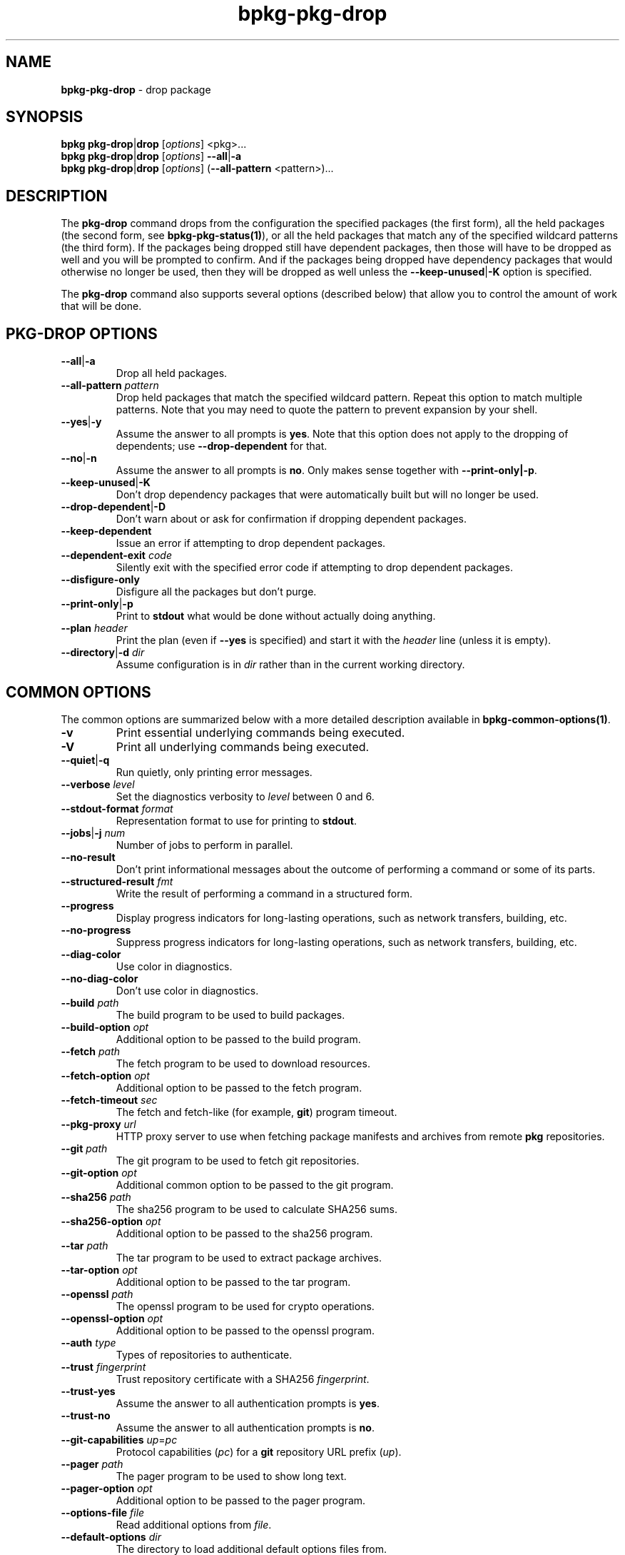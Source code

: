 .\" Process this file with
.\" groff -man -Tascii bpkg-pkg-drop.1
.\"
.TH bpkg-pkg-drop 1 "June 2024" "bpkg 0.17.0"
.SH NAME
\fBbpkg-pkg-drop\fR \- drop package
.SH "SYNOPSIS"
.PP
\fBbpkg pkg-drop\fR|\fBdrop\fR [\fIoptions\fR] <pkg>\.\.\.
.br
\fBbpkg pkg-drop\fR|\fBdrop\fR [\fIoptions\fR] \fB--all\fR|\fB-a\fR
.br
\fBbpkg pkg-drop\fR|\fBdrop\fR [\fIoptions\fR] (\fB--all-pattern\fR
\&<pattern>)\.\.\.\fR
.SH "DESCRIPTION"
.PP
The \fBpkg-drop\fR command drops from the configuration the specified packages
(the first form), all the held packages (the second form, see
\fBbpkg-pkg-status(1)\fP), or all the held packages that match any of the
specified wildcard patterns (the third form)\. If the packages being dropped
still have dependent packages, then those will have to be dropped as well and
you will be prompted to confirm\. And if the packages being dropped have
dependency packages that would otherwise no longer be used, then they will be
dropped as well unless the \fB--keep-unused\fR|\fB-K\fR\fR option is
specified\.
.PP
The \fBpkg-drop\fR command also supports several options (described below)
that allow you to control the amount of work that will be done\.
.SH "PKG-DROP OPTIONS"
.IP "\fB--all\fR|\fB-a\fR"
Drop all held packages\.
.IP "\fB--all-pattern\fR \fIpattern\fR"
Drop held packages that match the specified wildcard pattern\. Repeat this
option to match multiple patterns\. Note that you may need to quote the
pattern to prevent expansion by your shell\.
.IP "\fB--yes\fR|\fB-y\fR"
Assume the answer to all prompts is \fByes\fR\. Note that this option does not
apply to the dropping of dependents; use \fB--drop-dependent\fR for that\.
.IP "\fB--no\fR|\fB-n\fR"
Assume the answer to all prompts is \fBno\fR\. Only makes sense together with
\fB--print-only|-p\fR\.
.IP "\fB--keep-unused\fR|\fB-K\fR"
Don't drop dependency packages that were automatically built but will no
longer be used\.
.IP "\fB--drop-dependent\fR|\fB-D\fR"
Don't warn about or ask for confirmation if dropping dependent packages\.
.IP "\fB--keep-dependent\fR"
Issue an error if attempting to drop dependent packages\.
.IP "\fB--dependent-exit\fR \fIcode\fR"
Silently exit with the specified error code if attempting to drop dependent
packages\.
.IP "\fB--disfigure-only\fR"
Disfigure all the packages but don't purge\.
.IP "\fB--print-only\fR|\fB-p\fR"
Print to \fBstdout\fR what would be done without actually doing anything\.
.IP "\fB--plan\fR \fIheader\fR"
Print the plan (even if \fB--yes\fR is specified) and start it with the
\fIheader\fR line (unless it is empty)\.
.IP "\fB--directory\fR|\fB-d\fR \fIdir\fR"
Assume configuration is in \fIdir\fR rather than in the current working
directory\.
.SH "COMMON OPTIONS"
.PP
The common options are summarized below with a more detailed description
available in \fBbpkg-common-options(1)\fP\.
.IP "\fB-v\fR"
Print essential underlying commands being executed\.
.IP "\fB-V\fR"
Print all underlying commands being executed\.
.IP "\fB--quiet\fR|\fB-q\fR"
Run quietly, only printing error messages\.
.IP "\fB--verbose\fR \fIlevel\fR"
Set the diagnostics verbosity to \fIlevel\fR between 0 and 6\.
.IP "\fB--stdout-format\fR \fIformat\fR"
Representation format to use for printing to \fBstdout\fR\.
.IP "\fB--jobs\fR|\fB-j\fR \fInum\fR"
Number of jobs to perform in parallel\.
.IP "\fB--no-result\fR"
Don't print informational messages about the outcome of performing a command
or some of its parts\.
.IP "\fB--structured-result\fR \fIfmt\fR"
Write the result of performing a command in a structured form\.
.IP "\fB--progress\fR"
Display progress indicators for long-lasting operations, such as network
transfers, building, etc\.
.IP "\fB--no-progress\fR"
Suppress progress indicators for long-lasting operations, such as network
transfers, building, etc\.
.IP "\fB--diag-color\fR"
Use color in diagnostics\.
.IP "\fB--no-diag-color\fR"
Don't use color in diagnostics\.
.IP "\fB--build\fR \fIpath\fR"
The build program to be used to build packages\.
.IP "\fB--build-option\fR \fIopt\fR"
Additional option to be passed to the build program\.
.IP "\fB--fetch\fR \fIpath\fR"
The fetch program to be used to download resources\.
.IP "\fB--fetch-option\fR \fIopt\fR"
Additional option to be passed to the fetch program\.
.IP "\fB--fetch-timeout\fR \fIsec\fR"
The fetch and fetch-like (for example, \fBgit\fR) program timeout\.
.IP "\fB--pkg-proxy\fR \fIurl\fR"
HTTP proxy server to use when fetching package manifests and archives from
remote \fBpkg\fR repositories\.
.IP "\fB--git\fR \fIpath\fR"
The git program to be used to fetch git repositories\.
.IP "\fB--git-option\fR \fIopt\fR"
Additional common option to be passed to the git program\.
.IP "\fB--sha256\fR \fIpath\fR"
The sha256 program to be used to calculate SHA256 sums\.
.IP "\fB--sha256-option\fR \fIopt\fR"
Additional option to be passed to the sha256 program\.
.IP "\fB--tar\fR \fIpath\fR"
The tar program to be used to extract package archives\.
.IP "\fB--tar-option\fR \fIopt\fR"
Additional option to be passed to the tar program\.
.IP "\fB--openssl\fR \fIpath\fR"
The openssl program to be used for crypto operations\.
.IP "\fB--openssl-option\fR \fIopt\fR"
Additional option to be passed to the openssl program\.
.IP "\fB--auth\fR \fItype\fR"
Types of repositories to authenticate\.
.IP "\fB--trust\fR \fIfingerprint\fR"
Trust repository certificate with a SHA256 \fIfingerprint\fR\.
.IP "\fB--trust-yes\fR"
Assume the answer to all authentication prompts is \fByes\fR\.
.IP "\fB--trust-no\fR"
Assume the answer to all authentication prompts is \fBno\fR\.
.IP "\fB--git-capabilities\fR \fIup\fR=\fIpc\fR"
Protocol capabilities (\fIpc\fR) for a \fBgit\fR repository URL prefix
(\fIup\fR)\.
.IP "\fB--pager\fR \fIpath\fR"
The pager program to be used to show long text\.
.IP "\fB--pager-option\fR \fIopt\fR"
Additional option to be passed to the pager program\.
.IP "\fB--options-file\fR \fIfile\fR"
Read additional options from \fIfile\fR\.
.IP "\fB--default-options\fR \fIdir\fR"
The directory to load additional default options files from\.
.IP "\fB--no-default-options\fR"
Don't load default options files\.
.IP "\fB--keep-tmp\fR"
Don't remove the \fBbpkg\fR's temporary directory at the end of the command
execution and print its path at the verbosity level 2 or higher\.
.SH "DEFAULT OPTIONS FILES"
.PP
See \fBbpkg-default-options-files(1)\fP for an overview of the default options
files\. For the \fBpkg-drop\fR command the search start directory is the
configuration directory\. The following options files are searched for in each
directory and, if found, loaded in the order listed:
.PP
.nf
bpkg\.options
bpkg-pkg-drop\.options
.fi
.PP
The following \fBpkg-drop\fR command options cannot be specified in the
default options files:
.PP
.nf
--directory|-d
.fi
.SH BUGS
Send bug reports to the users@build2.org mailing list.
.SH COPYRIGHT
Copyright (c) 2014-2024 the build2 authors.

Permission is granted to copy, distribute and/or modify this document under
the terms of the MIT License.
